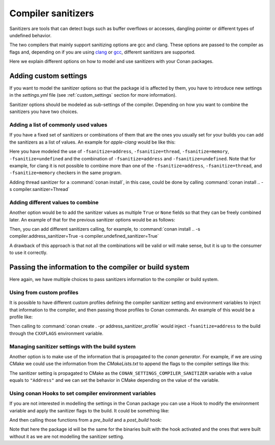 .. _sanitizers:

Compiler sanitizers
===================

Sanitizers are tools that can detect bugs such as buffer overflows or accesses, dangling pointer or
different types of undefined behavior.

The two compilers that mainly support sanitizing options are gcc and clang. These options are
passed to the compiler as flags and, depending on if you are using
`clang <https://clang.llvm.org/docs/UsersManual.html#controlling-code-generation>`_ or
`gcc <https://gcc.gnu.org/onlinedocs/gcc/Instrumentation-Options.html>`_, different sanitizers are
supported.

Here we explain different options on how to model and use sanitizers with your Conan packages.

Adding custom settings
----------------------

If you want to model the sanitizer options so that the package id is affected by them, you have to
introduce new settings in the *settings.yml* file (see :ref:`custom_settings` section for more
information).

Sanitizer options should be modeled as sub-settings of the compiler. Depending on how you want to
combine the sanitizers you have two choices.

Adding a list of commonly used values
######################################

If you have a fixed set of sanitizers or combinations of them that are the ones you usually set for
your builds you can add the sanitizers as a list of values. An example for *apple-clang* would be
like this:

.. code-block:: yaml
    :caption: *settings.yml*
    :emphasize-lines: 6
    
    apple-clang:
        version: ["5.0", "5.1", "6.0", "6.1", "7.0", "7.3", "8.0", "8.1", 
                  "9.0", "9.1", "10.0", "11.0"]
        libcxx: [libstdc++, libc++]
        cppstd: [None, 98, gnu98, 11, gnu11, 14, gnu14, 17, gnu17, 20, gnu20]
        sanitizer: [None, Address, Thread, Memory, UndefinedBehavior, AddressUndefinedBehavior]

Here you have modeled the use of ``-fsanitize=address``, ``-fsanitize=thread``,
``-fsanitize=memory``, ``-fsanitize=undefined`` and the combination of ``-fsanitize=address`` and
``-fsanitize=undefined``. Note that for example, for clang it is not possible to combine more than
one of the ``-fsanitize=address``, ``-fsanitize=thread``, and ``-fsanitize=memory`` checkers in the
same program.

Adding thread sanitizer for a :command:`conan install`, in this case, could be done by calling
:command:`conan install .. -s compiler.sanitizer=Thread`

Adding different values to combine
###################################

Another option would be to add the sanitizer values as multiple ``True`` or ``None`` fields so that
they can be freely combined later. An example of that for the previous sanitizer options would be as
follows:

.. code-block:: yaml
    :caption: *settings.yml*
    :emphasize-lines: 6,7,8

    apple-clang:
        version: ["5.0", "5.1", "6.0", "6.1", "7.0", "7.3", "8.0", 
                  "8.1", "9.0", "9.1", "10.0", "11.0"]
        libcxx: [libstdc++, libc++]
        cppstd: [None, 98, gnu98, 11, gnu11, 14, gnu14, 17, gnu17, 20, gnu20]
        address_sanitizer: [None, True]
        thread_sanitizer: [None, True]
        undefined_sanitizer: [None, True]

Then, you can add different sanitizers calling, for example, to :command:`conan install ..
-s compiler.address_sanitizer=True -s compiler.undefined_sanitizer=True`

A drawback of this approach is that not all the combinations will be valid or will make sense, but it
is up to the consumer to use it correctly.

Passing the information to the compiler or build system
-------------------------------------------------------

Here again, we have multiple choices to pass sanitizers information to the compiler or build system.

Using from custom profiles
##########################

It is possible to have different custom profiles defining the compiler sanitizer setting and
environment variables to inject that information to the compiler, and then passing those profiles to
Conan commands. An example of this would be a profile like:

.. code-block:: text
   :caption: *address_sanitizer_profile*
   :emphasize-lines: 10,12,13

    [settings]
    os=Macos
    os_build=Macos
    arch=x86_64
    arch_build=x86_64
    compiler=apple-clang
    compiler.version=10.0
    compiler.libcxx=libc++
    build_type=Release
    compiler.sanitizer=Address
    [env]
    CXXFLAGS=-fsanitize=address
    CFLAGS=-fsanitize=address

Then calling to :command:`conan create . -pr address_sanitizer_profile` would inject
``-fsanitize=address`` to the build through the ``CXXFLAGS`` environment variable.

Managing sanitizer settings with the build system
#################################################

Another option is to make use of the information that is propagated to the *conan generator*. For
example, if we are using CMake we could use the information from the *CMakeLists.txt* to append
the flags to the compiler settings like this: 

.. code-block:: cmake
   :caption: *CMakeLists.txt*

    cmake_minimum_required(VERSION 3.2)
    project(SanitizerExample)
    set (CMAKE_CXX_STANDARD 11)
    include(${CMAKE_BINARY_DIR}/conanbuildinfo.cmake)
    conan_basic_setup()
    set(SANITIZER ${CONAN_SETTINGS_COMPILER_SANITIZER})
    if(SANITIZER)
        if(SANITIZER MATCHES "(Address)")
        set(CMAKE_CXX_FLAGS "${CMAKE_CXX_FLAGS} -fsanitize=address" )
        endif()
    endif()
    add_executable(sanit_example src/main.cpp)


The sanitizer setting is propagated to CMake as the ``CONAN_SETTINGS_COMPILER_SANITIZER`` variable
with a value equals to ``"Address"`` and we can set the behavior in CMake depending on the value of
the variable.


Using conan Hooks to set compiler environment variables
#######################################################

If you are not interested in modelling the settings in the Conan package you can use a Hook to modify
the environment variable and apply the sanitizer flags to the build. It could be something like:

.. code-block:: python
    :caption: *sanitizer_hook.py*

    def set_sanitize_address_flag(self):
        self._old_cxx_flags = os.environ.get("CXXFLAGS")
        os.environ["SOURCE_DATE_EPOCH"] = _old_flags + " -fsanitize=address"

    def reset_sanitize_address_flag(self):
        if self._old_cxx_flags is None:
            del os.environ["CXXFLAGS"]
        else:
            os.environ["CXXFLAGS"] = self._old_cxx_flags

And then calling those functions from a *pre_build* and a *post_build* hook:

.. code-block:: python
    :caption: *sanitizer_hook.py*

    def pre_build(output, conanfile, **kwargs):
        set_sanitize_address_flag()

    def post_build(output, conanfile, **kwargs):
        reset_sanitize_address_flag()

Note that here the package id will be the same for the binaries built with the hook activated and the
ones that were built without it as we are not modelling the sanitizer setting.
